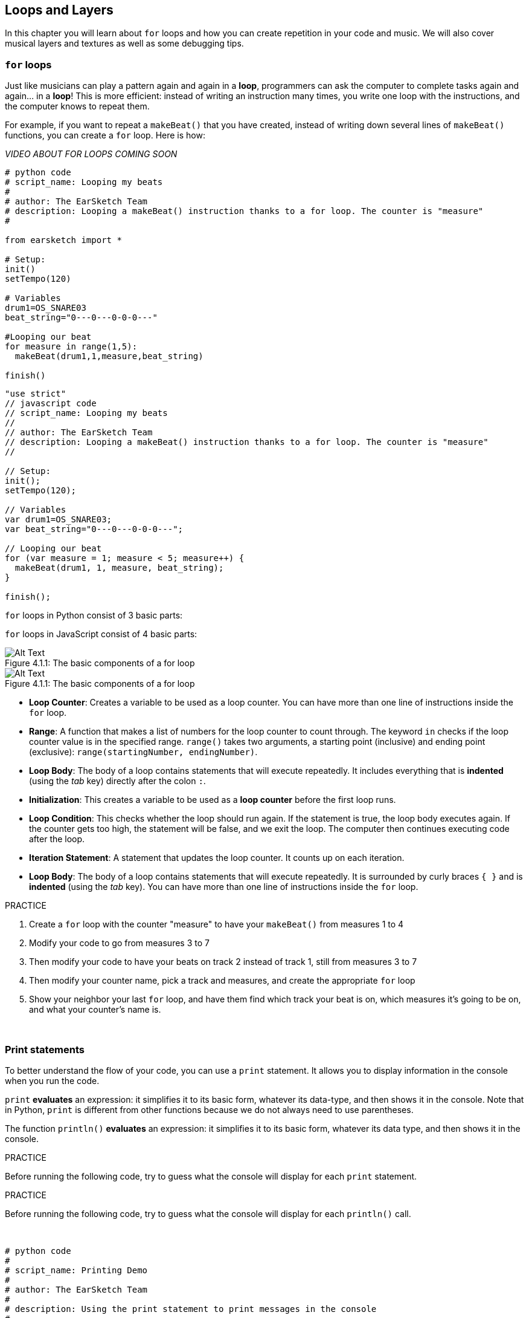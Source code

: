 [[loopandlayers]]
== Loops and Layers
:nofooter:

In this chapter you will learn about `for` loops and how you can create repetition in your code and music. We will also cover musical layers and textures as well as some debugging tips.


[[forloops]]
=== `for` loops

Just like musicians can play a pattern again and again in a *loop*, programmers can ask the computer to complete tasks again and again... in a *loop*! This is more efficient: instead of writing an instruction many times, you write one loop with the instructions, and the computer knows to repeat them.

For example, if you want to repeat a `makeBeat()` that you have created, instead of writing down several lines of `makeBeat()` functions, you can create a `for` loop. Here is how:

////
add new video
more info here https://docs.google.com/spreadsheets/d/114pWGd27OkNC37ZRCZDIvoNPuwGLcO8KM5Z_sTjpn0M/edit#gid=0
in the "revamping videos" tab (includes link to script)
////

_VIDEO ABOUT FOR LOOPS COMING SOON_

[role="curriculum-python"]
[source,python]
----
# python code
# script_name: Looping my beats
#
# author: The EarSketch Team
# description: Looping a makeBeat() instruction thanks to a for loop. The counter is "measure"
#

from earsketch import *

# Setup:
init()
setTempo(120)

# Variables
drum1=OS_SNARE03
beat_string="0---0---0-0-0---"

#Looping our beat
for measure in range(1,5):
  makeBeat(drum1,1,measure,beat_string)

finish()

----

[role="curriculum-javascript"]
[source,javascript]
----
"use strict"
// javascript code
// script_name: Looping my beats
//
// author: The EarSketch Team
// description: Looping a makeBeat() instruction thanks to a for loop. The counter is "measure"
//

// Setup:
init();
setTempo(120);

// Variables
var drum1=OS_SNARE03;
var beat_string="0---0---0-0-0---";

// Looping our beat
for (var measure = 1; measure < 5; measure++) {
  makeBeat(drum1, 1, measure, beat_string);
}

finish();

----

[role="curriculum-python"]
`for` loops in Python consist of 3 basic parts:

[role="curriculum-javascript"]
`for` loops in JavaScript consist of 4 basic parts:

[[loop-components-PY]]
.The basic components of a for loop
[role="curriculum-python"]
[caption="Figure 4.1.1: "]
image::../media/U1P2/Loop_Components_PY.png[Alt Text]

[[loop-components-JS]]
.The basic components of a for loop
[role="curriculum-javascript"]
[caption="Figure 4.1.1: "]
image::../media/U1P2/Loop_Components_JS.png[Alt Text]

[role="curriculum-python"]
* *Loop Counter*: Creates a variable to be used as a loop counter. You can have more than one line of instructions inside the `for` loop.
* *Range*: A function that makes a list of numbers for the loop counter to count through. The keyword `in` checks if the loop counter value is in the specified range. `range()` takes two arguments, a starting point (inclusive) and ending point (exclusive): `range(startingNumber, endingNumber)`.
* *Loop Body*: The body of a loop contains statements that will execute repeatedly. It includes everything that is *indented* (using the _tab_ key) directly after the colon `:`.

[role="curriculum-javascript"]
* *Initialization*: This creates a variable to be used as a *loop counter* before the first loop runs.
* *Loop Condition*: This checks whether the loop should run again. If the statement is true, the loop body executes again. If the counter gets too high, the statement will be false, and we exit the loop. The computer then continues executing code after the loop.
* *Iteration Statement*: A statement that updates the loop counter. It counts up on each iteration.
* *Loop Body*: The body of a loop contains statements that will execute repeatedly. It is surrounded by curly braces `{ }` and is *indented* (using the _tab_ key). You can have more than one line of instructions inside the `for` loop.

.PRACTICE
****
. Create a `for` loop with the counter "measure" to have your `makeBeat()` from measures 1 to 4
. Modify your code to go from measures 3 to 7
. Then modify your code to have your beats on track 2 instead of track 1, still from measures 3 to 7
. Then modify your counter name, pick a track and measures, and create the appropriate `for` loop
. Show your neighbor your last `for` loop, and have them find which track your beat is on, which measures it's going to be on, and what your counter's name is.
****

{nbsp} +

[[printstatements]]
=== Print statements

To better understand the flow of your code, you can use a `print` statement. It allows you to display information in the console when you run the code.

[role="curriculum-python"]
`print` *evaluates* an expression: it simplifies it to its basic form, whatever its data-type, and then shows it in the console. Note that in Python, `print` is different from other functions because we do not always need to use parentheses.

[role="curriculum-javascript"]
The function `println()` *evaluates* an expression: it simplifies it to its basic form, whatever its data type, and then shows it in the console.

[role="curriculum-python"]
.PRACTICE
****
Before running the following code, try to guess what the console will display for each `print` statement.
****

[role="curriculum-javascript"]
.PRACTICE
****
Before running the following code, try to guess what the console will display for each `println()` call.
****

{nbsp} +

[role="curriculum-python"]
[source,python]
----
# python code
#
# script_name: Printing Demo
#
# author: The EarSketch Team
#
# description: Using the print statement to print messages in the console
#
#
#

#Setup
from earsketch import *
init()
setTempo(120)

#Variables
drum1=OS_SNARE03
beat_string="0---0---0-0-0---"

#First print statement
print(1+3)

#Looping our beat
#Note that the print statement is in the for loop so it will be executed at each iteration of the loop.
for measure in range(1,5):
  makeBeat(drum1,1,measure,beat_string)
  print(measure)
  print("ok")


#Finish
finish()
----

[role="curriculum-javascript"]
[source,javascript]
----
// javascript code
//
// script_name: Printing Demo
//
// author: The EarSketch Team
//
// description: Using println() to print messages in the console
//
//
//

//Setup
init();
setTempo(120);

//Variables
var drum1=OS_SNARE03;
var beat_string="0---0---0-0-0---";

//First print statement
println(1+3);

//Looping our beat
//Note that the print statement is in the for loop so it will be executed at each iteration of the loop.
for (var measure=1; measure<5; measure++) {
  makeBeat(drum1,1,measure,beat_string);
  println(measure);
  println("ok");
}


//Finish
finish();
----

Here, you will see in your console the following lines:
----
4 (this is 1+3, simplified)
1 (initially your counter measure is equal to 1)
ok
2 (now your counter measure is equal to 2)
ok (every time we go through one loop, we print "ok", that's why it's repeated)
3
ok
4
ok
----
and it ends there since measure has to be lower than 5, so 4 is your limit.



[[controlflow]]
=== Control Flow

Here is another example of how you can use `for` loops:

[role="curriculum-python curriculum-mp4"]
[[video12bpy]]
video::./videoMedia/012-03-ExampleLoop-PY.mp4[]

[role="curriculum-javascript curriculum-mp4"]
[[video12bjs]]
video::./videoMedia/012-03-ExampleLoop-JS.mp4[]

We can create repetition in our music by typing `fitMedia()` again and again, with different measure numbers:

[role="curriculum-python"]
[source,python]
----
# python code
#
# script_name: Drum beat (no loops)
#
# author: The EarSketch Team
#
# description: Musical repetition created without code loops
#

# Setup
from earsketch import *
init()
setTempo(120)

# Music
drums1 = ELECTRO_DRUM_MAIN_BEAT_008
drums2 = ELECTRO_DRUM_MAIN_BEAT_007

# All of these fitMedia() calls could be replaced with two calls placed in a loop.

fitMedia(drums1, 1, 1, 1.5)
fitMedia(drums2, 1, 1.5, 2)
fitMedia(drums1, 1, 2, 2.5)
fitMedia(drums2, 1, 2.5, 3)
fitMedia(drums1, 1, 3, 3.5)
fitMedia(drums2, 1, 3.5, 4)
fitMedia(drums1, 1, 4, 4.5)
fitMedia(drums2, 1, 4.5, 5)
fitMedia(drums1, 1, 5, 5.5)
fitMedia(drums2, 1, 5.5, 6)
fitMedia(drums1, 1, 6, 6.5)
fitMedia(drums2, 1, 6.5, 7)
fitMedia(drums1, 1, 7, 7.5)
fitMedia(drums2, 1, 7.5, 8)
fitMedia(drums1, 1, 8, 8.5)
fitMedia(drums2, 1, 8.5, 9)

# Finish
finish()

----

[role="curriculum-javascript"]
[source,javascript]
----
// javascript code
//
// script_name: Drum beat (no loops)
//
// author: The EarSketch Team
//
// description: Musical repetition created without code loops
//
//
//

// Setup
init();
setTempo(120);

// Music
var drums1 = ELECTRO_DRUM_MAIN_BEAT_008;
var drums2 = ELECTRO_DRUM_MAIN_BEAT_007;

// All of these fitMedia() calls could be replaced with two calls placed in a loop.

fitMedia(drums1, 1, 1, 1.5);
fitMedia(drums2, 1, 1.5, 2);
fitMedia(drums1, 1, 2, 2.5);
fitMedia(drums2, 1, 2.5, 3);
fitMedia(drums1, 1, 3, 3.5);
fitMedia(drums2, 1, 3.5, 4);
fitMedia(drums1, 1, 4, 4.5);
fitMedia(drums2, 1, 4.5, 5);
fitMedia(drums1, 1, 5, 5.5);
fitMedia(drums2, 1, 5.5, 6);
fitMedia(drums1, 1, 6, 6.5);
fitMedia(drums2, 1, 6.5, 7);
fitMedia(drums1, 1, 7, 7.5);
fitMedia(drums2, 1, 7.5, 8);
fitMedia(drums1, 1, 8, 8.5);
fitMedia(drums2, 1, 8.5, 9);

// Finish
finish();
----

We can use a `for` loop to create the exact same music more efficiently. Our counter here is "measure". Note that the body of the loop contains 2 lines of code, both of which use the counter "measure".

[role="curriculum-python"]
[source,python]
----
#	python code
#
#	script_name: Drum beat (with loops)
#
#	author: The EarSketch Team
#
#	description: Musical repetition created with code loops
#

#Setup
from earsketch import *
init()
setTempo(120)

#Music
drums1 = ELECTRO_DRUM_MAIN_BEAT_008
drums2 = ELECTRO_DRUM_MAIN_BEAT_007

#Using a loop instead of repeatedly writing similar lines of code

for measure in range(1, 9):
  fitMedia(drums1, 1, measure, measure + 0.5)
  fitMedia(drums2, 1, measure + 0.5 , measure + 1)


#Finish
finish()

----

[role="curriculum-javascript"]
[source,javascript]
----
// javascript code
//
// script_name: Drum beat (with loops)
//
// author: The EarSketch Team
//
// description: Musical repetition created with code loops
//

//Setup
init();
setTempo(120);

//Music
var drums1 = ELECTRO_DRUM_MAIN_BEAT_008;
var drums2 = ELECTRO_DRUM_MAIN_BEAT_007;

// Using a loop instead of repeatedly writing similar lines of code

for (var measure = 1; measure < 9; measure = measure + 1) {
  fitMedia(drums1, 1, measure, measure + 0.5);
  fitMedia(drums2, 1, measure + 0.5 , measure + 1);
}

//Finish
finish();
----

The *interpreter* reads and executes a script. The order it is executed in is called the *control flow*. It usually goes line by line, top to bottom. This is why we need to define variables before calling them in the code. 

A loop is a *control flow statement*, which changes the order. At the end of a loop body, it jumps back to the top of the loop.

This animation shows how the control flow moves in a `for` loop, and how the value of the loop counter changes on each *iteration*, or repetition of the loop body:

[[loop-py]]
.Stepping through a for loop
[role="curriculum-python"]
[caption="Figure 4.2.1: "]
image::../media/U1P2/LoopPy_updated.gif[Alt Text]

.Stepping through a for loop
[role="curriculum-javascript"]
[caption="Figure 4.2.1: "]
[[loop-js]]
image::../media/U1P2/LoopJS_updated.gif[Alt Text]

////
Although it is valid syntax, a `*monospace bold phrase*` causes a build error in AsciidocFX. Might be something to do with DocBook conversion. No bold for now. May see how ES handles it in the future.

BMW
////

One last interesting thing about `for` loops is incrementation.

[role="curriculum-python"]
Incrementation means increasing the counter's value. In `for` loops we used the `range()` function to increment the counter. We've seen 2 parameters for range: `startingNumber` and `endingNumber` (which is exclusive, meaning the for loop stops when the counter becomes the endingNumber). There is an optional third parameter: `increment`. By default, `increment` is equal to 1, but you can use it to increment by more than one.

[role="curriculum-javascript"]
Incrementation means increasing the counter's value. In `for` loops we used the terms `measure = measure + 1`. This increments the counter `measure` by 1 for every loop. It's possible to increment it by more than one, like `measure = measure + 4`.

.PRACTICE
*****
Before running the following code, try to guess what it will do.
*****

{nbsp} +

[role="curriculum-python"]
[source, python]
----
# python code
#
# script_name: Incrementing
#
# author: The EarSketch Team
#
# description: Creating an alternating drum beat
#

from earsketch import *

init()
setTempo(120)

groove1 = HIPHOP_DUSTYGROOVE_011
groove2 = HIPHOP_DUSTYGROOVE_010

for measure in range(1, 9, 4):
  fitMedia(groove1, 1, measure, measure + 2)
  fitMedia(groove2, 2, measure + 2, measure + 4)

finish()
----

[role="curriculum-javascript"]
[source,javascript]
----
// javascript code
//
// script_name: Incrementing
//
// author: The EarSketch Team
//
// description: Creating an alternating drum beat
//

init();
setTempo(120);

var groove1 = HIPHOP_DUSTYGROOVE_011;
var groove2 = HIPHOP_DUSTYGROOVE_010;

for (var measure = 1; measure < 9; measure = measure + 4 ){
  fitMedia(groove1, 1, measure, measure + 2);
  fitMedia(groove2, 2, measure + 2, measure + 4);
}

finish();
----


[role="curriculum-python"]
Here we used the `range()` function, but you can also increment (increase) or decrement (decrease) a variable using this type of expression: `measure = measure + 1`. This means measure is now equal to its former value plus one. You can use the shorthand `+=` to increment or `-=` to decrement. Here is how: `measure += 1` is equivalent to `measure = measure + 1`. And `measure -=1` is equivalent to `measure = measure - 1`

[role="curriculum-javascript"]
Here we wrote `measure = measure + 4`, which means measure is now equal to its former value plus four. You can use some shorthands:
 `+=` (or `-=` to decrement). The following is a shorthand method for incrementing (or decrementing) a counter:

* `measure++`, or `measure += 1` increments measure by 1. If you want to increment by more than one, use `measure += 2`.
* `measure--`, or `measure -= 1` decrements measure by 1. If you want to decrement by more than one, use `measure -= 2`.


[[debuggingtips]]
=== Debugging Tips

Programming is not only writing code. It's also debugging and maintaining it. Debugging means finding and solving bugs. Bugs are another term for errors in your code. Try following these steps if you run into an error:

[role="curriculum-python"]
. *Read the console for clues*.
. *Locate the error in your code:* You have 3 options here.
.. If the console provided a line number, take a look at that line and the previous line in your code. 
.. Use the "comment out" method. You can narrow down an error by putting comment syntax around a block of code, or *commenting it out*, and running the code. If there is no error, the error is somewhere in the commented block.
.. *Print debugging* can also be used to locate an error. Read through the problem section of your code and try to follow the logic. Insert `print` statements where you are unsure of the logic, getting the value of variables and checking program state. This helps you check your understanding of the program against what is actually happening. 
. *Squash the bug:* Check for errors and edit the offending code, then run it to verify its correctness.
. *Ask for help:* If you find you have spent too much time on a bug, then ask someone for help! A fresh pair of eyes can do wonders for spotting mistakes.

[role="curriculum-javascript"]
. *Read the console for clues*.
. *Locate the error in your code:* You have 3 options here.
.. If the console provided a line number, take a look at that line and the previous line in your code.
.. Use the "comment out" method. You can narrow down an error by putting comment syntax around a block of code, or *commenting it out*, and running the code. If there is no error, the error is somewhere in the commented block.
.. *Print debugging* can also be used to locate an error. Read through the problem section of your code and try to follow the logic. Insert `println()` calls where you are unsure of the logic, getting the value of variables and checking program state. This helps you check your understanding of the program against what is actually happening. 
. *Squash the bug:* Check for errors and edit the offending code, then run it to verify its correctness.
. *Ask for help:* If you find you have spent too much time on a bug, then ask someone for help! A fresh pair of eyes can do wonders for spotting mistakes.

Below, we walk through an example of printing variables to help debug a script:

[role="curriculum-python curriculum-mp4"]
[[video15py]]
video::./videoMedia/015-02-TheDebuggingProcess-PY.mp4[]

[role="curriculum-javascript curriculum-mp4"]
[[video15js]]
video::./videoMedia/015-02-TheDebuggingProcess-JS.mp4[]

You've seen a list of potential errors in Chapter 1. Here are some other errors that you might encounter:

[role="curriculum-python"]
. *Initializing variables*: A variable must be initialized before it can be used in a script. This means you should assign values to your variables at the top of your script.
. *Comments:* Improper commenting will cause a <</en/v1/every-error-explained-in-detail#syntaxerror,syntax error>>. Python comments must start with a `#` symbol.
. *Indentation:* Indentation is critical in Python. Lack of indentation in `for` loop bodies will cause an <</en/v1/every-error-explained-in-detail#indentationerror,indentation error>>.
. *Quotations:* Forgetting an opening or closing quotation mark can also cause a <</en/v1/every-error-explained-in-detail#syntaxerror,syntax error>>.
. *Arguments:* Mistakes with function arguments can lead to all kinds of errors. You must provide the correct number and type of arguments to a function call.

[role="curriculum-javascript"]
. *Initializing variables*: A variable must be initialized before it can be used in a script. This means you should assign values to your variables at the top of your script. Don't forget to initialize variables with `var`!
. *Comments:* Improper commenting will cause a <</en/v1/every-error-explained-in-detail#syntaxerror,syntax error>>. JavaScript comments must start with `//`.
. *Semicolons:* Including semicolons after every statement is highly recommended in JavaScript. 
. *Quotations:* Forgetting an opening or closing quotation mark can also cause a <</en/v1/every-error-explained-in-detail#syntaxerror,syntax error>>.
. *Arguments:* Mistakes with function arguments can lead to all kinds of errors. You must provide the correct number and type of arguments to a function call. 


Take a look at <</en/v1/every-error-explained-in-detail#,Every Error Explained in Detail>> for a full description of different error types and what you can do to prevent them.


[[musicaltips]]
=== Musical tips

Now that you have many tools to create your music, like `fitMedia()`, `makeBeat()` and `for` loops, we will look at musical ideas.

Let's start with the *key* of your song:

* *Pitch* is how high or low a note sounds. We order relative musical tones on a *scale*, or set of musical notes, based on how we hear the frequency of the sound. 
* The *key* of a song indicates the scale, or group of pitches, in which the music is composed. Keys can be major (usually sounds "happier") or minor (usually sounds "darker"). 
* For beginner composers, we recommend that you have just one key for your song. Selecting sounds from different keys might sound... off-key! In general, sounds within the same folder in the EarSketch sound library are all in the same key. 

Listen to the audio clip below to hear the difference between major and minor keys (the major scale and chord is first):

++++
<div class="curriculum-mp3">audioMedia/MajorMinor.mp3</div>
++++

Now let's talk about the different types of tracks you can have. You might remember that you can use one track of your DAW for each type of instrument. In a pop song, you can find the following basic tracks:

* *Melody* is the main idea that's often higher pitched, or "the notes that the lead sings." It can be a voice, higher notes of a keyboard, guitar, etc.
* *Harmony* is the longer toned notes that "support the melody" like the chords on a piano, strumming guitar, or a collection of strings.
* You also have a *bass line*. These are lower pitches. It can be a bass, a cello, the lower notes of a keyboard, etc.
* Then there is *percussion*. If you're using `makeBeat()`, this can take several tracks. For example, you can have one track for your kick, one for your snare, and one for your hi-hat.

These are basic ideas that create the structure of your song's texture. However, you can have some parts of your song that only contain 1 or 2 of the 4. You can also add a lot more tracks: you can create a second melody, add drones (very long notes in the background), recorded sounds, whooshes, etc. The possibilities are endless! Explore ideas and keep the ones you like most!

Finally, let's discuss *repetition* and *contrast*. Humans enjoy repetition because of what psychologists call the _mere exposure effect_. Upon hearing a repeated section of music, the brain will try to imagine the next note before it is played, which makes us feel as if we are participating. Likewise, each time a section of music is repeated, the listener can notice different details of the piece, because the brain no longer has to focus on processing the raw melodic content.

Contrast refers to differences in subsequent sections of music, providing an important balance with repetition. Contrast is used to bring new elements to the listener’s attention. Musicians provide contrast with: rhythmic change, new melodic lines or harmonies, or variations in the instruments or sounds used. A good example of contrast comes around 0:21 (second 21) and 1:01 (minute 1, second 1) of the song https://www.youtube.com/watch?v=AjjlABP5t1Q[Dream State] by Son Lux.

.PRACTICE
****
Create a complete song with:

* A theme (please mention your chosen theme in your commented intro in the code)
* The `fitMedia()` and `makeBeat()` functions
* One or more `for` loop(s) either with `fitMedia()` or `makeBeat()`
* At least 4 tracks
* At least 16 measures
* At least one uploaded sound
* Comments and variables to organize your code

Remember that you can try things out and keep only the sounds/ideas that you like most. Feel free to share your music!
****

{nbsp} +


[[chapter4summary]]
=== Chapter 4 Summary

[role="curriculum-python"]
* A *`for` loop* instructs the computer to execute a code section repeatedly, creating more efficient code. `for` loops consist of a loop body, loop counter, and range. The code in the loop body must be indented.
* The *control flow* represents the order in which statements are executed by the computer.
* The `print` statement evaluates its accompanying expression and displays the result in the console. It is a useful tool for debugging because it allows the programmer to learn the state of the program.
* Printing, commenting out code, and the console can all be used to debug code. Additionally, asking someone for help can significantly speed up the debugging process.
* Revisit the expanded list of common programming errors: <<debugging-and-documenting#commonerrors,Common Errors>>.
* The *pitch* of a sound determines how high or low it sounds on a relative scale.
* The *key* of a song defines the *scale*, or group of pitches, in which the piece is composed, as well as the *tonic* note. Keys are either major or minor, which tend to give a different impression to the listener.
* You can use 3 basic tracks for the backbone of your songs: higher pitched melody, lower pitched bass, and percussion.

[role="curriculum-javascript"]
* A *`for` loop* instructs the computer to execute a code section repeatedly, creating more efficient code. `for` loops consist of a loop body, initialization, iteration statement, and loop condition. The code in the loop body should be indented.
* The *control flow* represents the order in which statements are executed by the computer.
* The `println()` function evaluates its argument and displays the result in the console. It is a useful tool for debugging because it allows the programmer to learn the state of the program.
* Printing, commenting out code, and the console can all be used to debug code. Additionally, asking someone for help can significantly speed up the debugging process.
* Revisit the expanded list of common programming errors: <<debugging-and-documenting#commonerrors,Common Errors>>.
* The *pitch* of a sound determines how high or low it sounds on a relative scale.
* The *key* of a song defines the *scale*, or group of pitches, in which the piece is composed, as well as the *tonic* note. Keys are either major or minor, which tend to give a different impression to the listener.
* You can use 3 basic tracks for the backbone of your songs: higher pitched melody, lower pitched bass, and percussion.


[[chapter-questions]]
=== Questions

[question]
--
Which of the following is NOT a component of a `for` loop?
[answers]
* Loop interpreter
* Loop Counter
* Loop Body
* Loop Range
--

[question]
--
Which of the following is NOT a good use of loops in a musical composition?
[answers]
* Creating a beat pattern than never repeats
* Placing musical clips on every third measure
* Repeating a beat on several consecutive measures
* Placing musical clips on odd measures
--

[question]
--
Which of the following is NOT a recommended technique for debugging?
[answers]
* Copying and pasting code into Google
* Printing variable values to the console
* Looking at error lines identified in the console
* Asking others for help
--

[question]
--
Which of the following is NOT something that can be printed to the console?
[answers]
* Code Comments
* Strings
* Mathematical Expressions
* Variables
--

[question]
--
____ is a quality of sound that determines how high or low it sounds.
[answers]
* Pitch
* Tempo
* Rhythm
* Loudness
--


